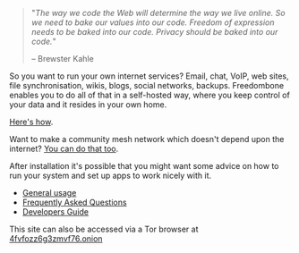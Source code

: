 #+TITLE:
#+AUTHOR: Bob Mottram
#+EMAIL: bob@robotics.uk.to
#+KEYWORDS: freedombox, debian, beaglebone, red matrix, email, web server, home server, internet, censorship, surveillance, social network, irc, jabber
#+DESCRIPTION: Turn the Beaglebone Black into a personal communications server
#+OPTIONS: ^:nil toc:nil
#+HTML_HEAD: <link rel="stylesheet" type="text/css" href="freedombone.css" />

#+BEGIN_CENTER
[[file:images/logo.png]]
#+END_CENTER

#+begin_quote
"/The way we code the Web will determine the way we live online. So we need to bake our values into our code. Freedom of expression needs to be baked into our code. Privacy should be baked into our code./"

-- Brewster Kahle
#+end_quote

So you want to run your own internet services? Email, chat, VoIP, web sites, file synchronisation, wikis, blogs, social networks, backups. Freedombone enables you to do all of that in a self-hosted way, where you keep control of your data and it resides in your own home.

[[./homeserver.html][Here's how]].

Want to make a community mesh network which doesn't depend upon the internet? [[./mesh.html][You can do that too]].

After installation it's possible that you might want some advice on how to run your system and set up apps to work nicely with it.

 * [[./usage.html][General usage]]
 * [[./faq.html][Frequently Asked Questions]]
 * [[./devguide.html][Developers Guide]]

#+BEGIN_CENTER
This site can also be accessed via a Tor browser at [[http://4fvfozz6g3zmvf76.onion][4fvfozz6g3zmvf76.onion]]
#+END_CENTER
